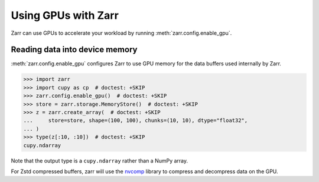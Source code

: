 .. _user-guide-gpu:

Using GPUs with Zarr
====================

Zarr can use GPUs to accelerate your workload by running
:meth:`zarr.config.enable_gpu`.

Reading data into device memory
-------------------------------

:meth:`zarr.config.enable_gpu` configures Zarr to use GPU memory for the data
buffers used internally by Zarr.

.. code-block:: python

   >>> import zarr
   >>> import cupy as cp  # doctest: +SKIP
   >>> zarr.config.enable_gpu()  # doctest: +SKIP
   >>> store = zarr.storage.MemoryStore()  # doctest: +SKIP
   >>> z = zarr.create_array(  # doctest: +SKIP
   ...     store=store, shape=(100, 100), chunks=(10, 10), dtype="float32",
   ... )
   >>> type(z[:10, :10])  # doctest: +SKIP
   cupy.ndarray

Note that the output type is a ``cupy.ndarray`` rather than a NumPy array.

For Zstd compressed buffers, zarr will use the `nvcomp <https://docs.nvidia.com/cuda/nvcomp/samples/python_samples.html>`_
library to compress and decompress data on the GPU.